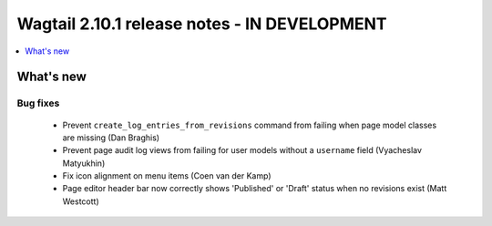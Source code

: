 =============================================
Wagtail 2.10.1 release notes - IN DEVELOPMENT
=============================================

.. contents::
    :local:
    :depth: 1


What's new
==========

Bug fixes
~~~~~~~~~

 * Prevent ``create_log_entries_from_revisions`` command from failing when page model classes are missing (Dan Braghis)
 * Prevent page audit log views from failing for user models without a ``username`` field (Vyacheslav Matyukhin)
 * Fix icon alignment on menu items (Coen van der Kamp)
 * Page editor header bar now correctly shows 'Published' or 'Draft' status when no revisions exist (Matt Westcott)
